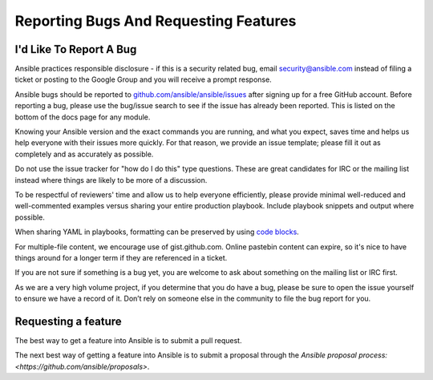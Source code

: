 Reporting Bugs And Requesting Features
======================================

I'd Like To Report A Bug
------------------------

Ansible practices responsible disclosure - if this is a security related bug, email `security@ansible.com <mailto:security@ansible.com>`_ instead of filing a ticket or posting to the Google Group and you will receive a prompt response.

Ansible bugs should be reported to `github.com/ansible/ansible/issues <https://github.com/ansible/ansible/issues>`_ after
signing up for a free GitHub account.  Before reporting a bug, please use the bug/issue search
to see if the issue has already been reported. This is listed on the bottom of the docs page for any module.

Knowing your Ansible version and the exact commands you are running, and what you expect, saves time and helps us help everyone with their issues more quickly. For that reason, we provide an issue template; please fill it out as completely and as accurately as possible. 

Do not use the issue tracker for "how do I do this" type questions.  These are great candidates for IRC or the mailing list instead where things are likely to be more of a discussion.

To be respectful of reviewers' time and allow us to help everyone efficiently, please  provide minimal well-reduced and well-commented examples versus sharing your entire production playbook.  Include playbook snippets and output where possible.

When sharing YAML in playbooks, formatting can be preserved by using `code blocks  <https://help.github.com/articles/creating-and-highlighting-code-blocks/>`_.

For multiple-file content, we encourage use of gist.github.com.  Online pastebin content can expire, so it's nice to have things around for a longer term if they are referenced in a ticket.

If you are not sure if something is a bug yet, you are welcome to ask about something on the mailing list or IRC first.  

As we are a very high volume project, if you determine that you do have a bug, please be sure to open the issue yourself to ensure we have a record of it. Don’t rely on someone else in the community to file the bug report for you.

Requesting a feature
--------------------

The best way to get a feature into Ansible is to submit a pull request.

The next best way of getting a feature into Ansible is to submit a proposal through the `Ansible proposal process: <https://github.com/ansible/proposals>`.
